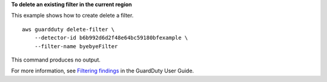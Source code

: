 **To delete an existing filter in the current region**

This example shows how to create delete a filter. ::

    aws guardduty delete-filter \
        --detector-id b6b992d6d2f48e64bc59180bfexample \
        --filter-name byebyeFilter 

This command produces no output.

For more information, see `Filtering findings <https://docs.aws.amazon.com/guardduty/latest/ug/guardduty_filter-findings.html>`__ in the GuardDuty User Guide.